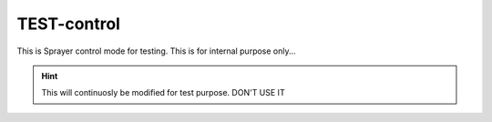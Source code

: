 TEST-control
############

This is Sprayer control mode for testing. This is for internal purpose only...

.. hint::

   This will continuosly be modified for test purpose. DON'T USE IT


